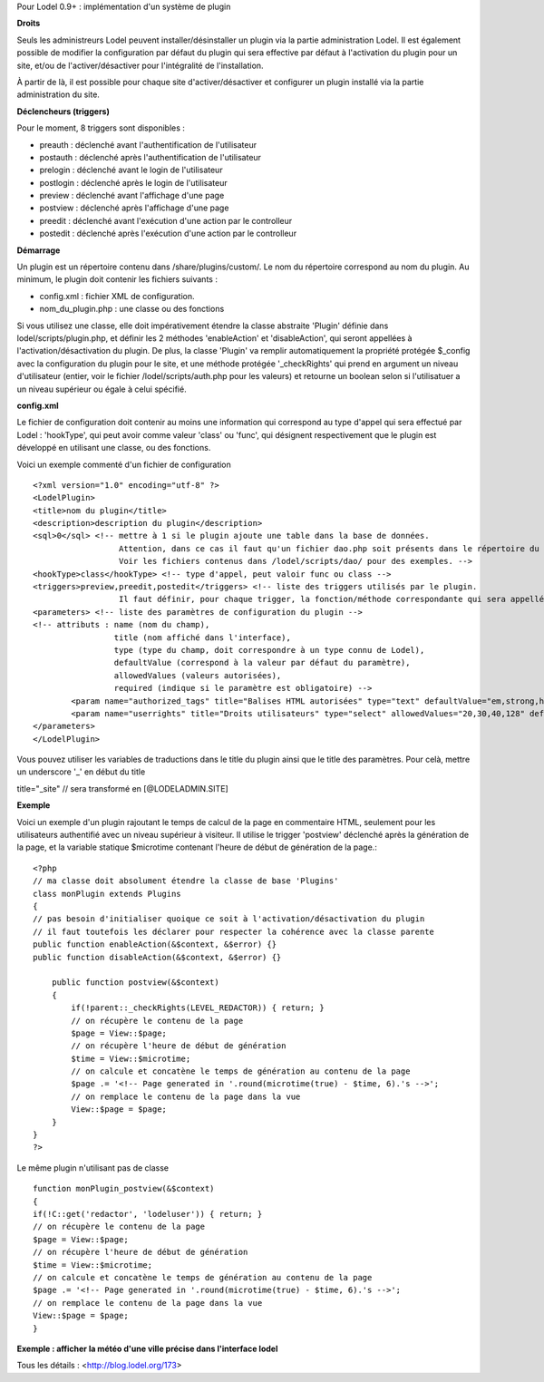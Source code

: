 Pour Lodel 0.9+ : implémentation d'un système de plugin

**Droits**

Seuls les administreurs Lodel peuvent installer/désinstaller un plugin via la partie administration Lodel. Il est également possible de modifier la configuration par défaut du plugin qui sera effective par défaut à l'activation du plugin pour un site, et/ou de l'activer/désactiver pour l'intégralité de l'installation.

À partir de là, il est possible pour chaque site d'activer/désactiver et configurer un plugin installé via la partie administration du site.


**Déclencheurs (triggers)**

Pour le moment, 8 triggers sont disponibles :

-	preauth : déclenché avant l'authentification de l'utilisateur
-	postauth : déclenché après l'authentification de l'utilisateur
-	prelogin : déclenché avant le login de l'utilisateur
-	postlogin : déclenché après le login de l'utilisateur
-	preview : déclenché avant l'affichage d'une page
-	postview : déclenché après l'affichage d'une page
-	preedit : déclenché avant l'exécution d'une action par le controlleur
-	postedit : déclenché après l'exécution d'une action par le controlleur


**Démarrage**

Un plugin est un répertoire contenu dans /share/plugins/custom/.
Le nom du répertoire correspond au nom du plugin.
Au minimum, le plugin doit contenir les fichiers suivants :

*	config.xml : fichier XML de configuration.
*	nom_du_plugin.php : une classe ou des fonctions

Si vous utilisez une classe, elle doit impérativement étendre la classe abstraite 'Plugin' définie dans lodel/scripts/plugin.php, et définir les 2 méthodes 'enableAction' et 'disableAction', qui seront appellées à l'activation/désactivation du plugin.
De plus, la classe 'Plugin' va remplir automatiquement la propriété protégée $_config avec la configuration du plugin pour le site, et une méthode protégée '_checkRights' qui prend en argument un niveau d'utilisateur (entier, voir le fichier /lodel/scripts/auth.php pour les valeurs) et retourne un boolean selon si l'utilisatuer a un niveau supérieur ou égale à celui spécifié.


**config.xml**

Le fichier de configuration doit contenir au moins une information qui correspond au type d'appel qui sera effectué par Lodel : 'hookType', qui peut avoir comme valeur 'class' ou 'func', qui désignent respectivement que le plugin est développé en utilisant une classe, ou des fonctions.

Voici un exemple commenté d'un fichier de configuration ::

	<?xml version="1.0" encoding="utf-8" ?>
	<LodelPlugin>
	<title>nom du plugin</title>
	<description>description du plugin</description>
	<sql>0</sql> <!-- mettre à 1 si le plugin ajoute une table dans la base de données. 
                          Attention, dans ce cas il faut qu'un fichier dao.php soit présents dans le répertoire du plugin, et contienne la déclaration des champs de la table. 
                          Voir les fichiers contenus dans /lodel/scripts/dao/ pour des exemples. -->
	<hookType>class</hookType> <!-- type d'appel, peut valoir func ou class -->
	<triggers>preview,preedit,postedit</triggers> <!-- liste des triggers utilisés par le plugin. 
                          Il faut définir, pour chaque trigger, la fonction/méthode correspondante qui sera appellée par Lodel -->
	<parameters> <!-- liste des paramètres de configuration du plugin -->
        <!-- attributs : name (nom du champ), 
                         title (nom affiché dans l'interface), 
                         type (type du champ, doit correspondre à un type connu de Lodel), 
                         defaultValue (correspond à la valeur par défaut du paramètre), 
                         allowedValues (valeurs autorisées), 
                         required (indique si le paramètre est obligatoire) -->
		<param name="authorized_tags" title="Balises HTML autorisées" type="text" defaultValue="em,strong,h1,h2,h3,sup,span,a" allowedValues="" required="true"/>
		<param name="userrights" title="Droits utilisateurs" type="select" allowedValues="20,30,40,128" defaultValue="40" required="true"/>
	</parameters>
	</LodelPlugin>


Vous pouvez utiliser les variables de traductions dans le title du plugin ainsi que le title des paramètres. Pour celà, mettre un underscore '_' en début du title ::

title="_site" // sera transformé en [@LODELADMIN.SITE]


**Exemple**

Voici un exemple d'un plugin rajoutant le temps de calcul de la page en commentaire HTML, seulement pour les utilisateurs authentifié avec un niveau supérieur à visiteur. Il utilise le trigger 'postview' déclenché après la génération de la page, et la variable statique $microtime contenant l'heure de début de génération de la page.::

	<?php
	// ma classe doit absolument étendre la classe de base 'Plugins'
	class monPlugin extends Plugins
	{
    	// pas besoin d'initialiser quoique ce soit à l'activation/désactivation du plugin
    	// il faut toutefois les déclarer pour respecter la cohérence avec la classe parente
    	public function enableAction(&$context, &$error) {}
    	public function disableAction(&$context, &$error) {}

	    public function postview(&$context)
	    {
        	if(!parent::_checkRights(LEVEL_REDACTOR)) { return; }
        	// on récupère le contenu de la page
        	$page = View::$page;
        	// on récupère l'heure de début de génération
        	$time = View::$microtime;
     		// on calcule et concatène le temps de génération au contenu de la page
        	$page .= '<!-- Page generated in '.round(microtime(true) - $time, 6).'s -->';
        	// on remplace le contenu de la page dans la vue
        	View::$page = $page;
	    }
	}
	?>

Le même plugin n'utilisant pas de classe ::

	function monPlugin_postview(&$context)
	{
	if(!C::get('redactor', 'lodeluser')) { return; }
	// on récupère le contenu de la page
	$page = View::$page;
	// on récupère l'heure de début de génération
	$time = View::$microtime;
	// on calcule et concatène le temps de génération au contenu de la page
	$page .= '<!-- Page generated in '.round(microtime(true) - $time, 6).'s -->';
	// on remplace le contenu de la page dans la vue
	View::$page = $page;    
	}

**Exemple : afficher la météo d'une ville précise dans l'interface lodel**

Tous les détails : <http://blog.lodel.org/173>
